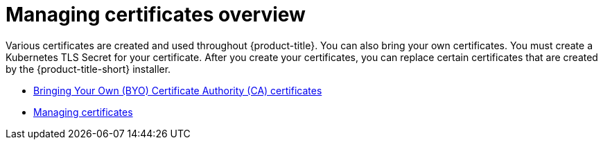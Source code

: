 [#cert-manage-overview]
= Managing certificates overview

Various certificates are created and used throughout {product-title}. You can also bring your own certificates. You must create a Kubernetes TLS Secret for your certificate. After you create your certificates, you can replace certain certificates that are created by the {product-title-short} installer.

- xref:../governance/cert_byo.adoc#certificates-byo[Bringing Your Own (BYO) Certificate Authority (CA) certificates]
- xref:../governance/cert_manage.adoc#cert-manage[Managing certificates]

